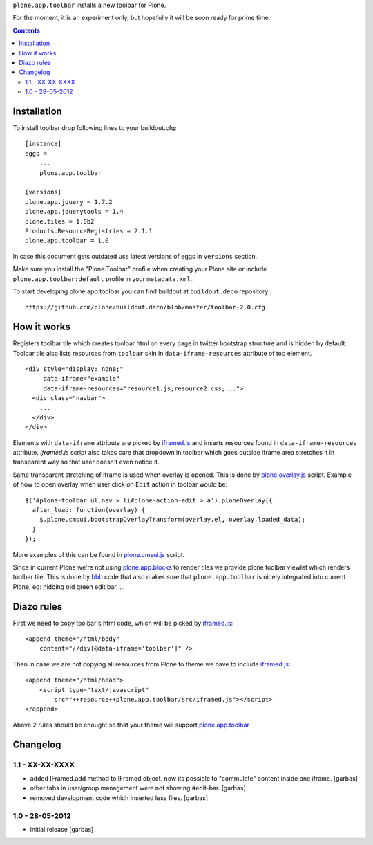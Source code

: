 ``plone.app.toolbar`` installs a new toolbar for Plone.

For the moment, it is an experiment only, but hopefully it will be soon ready
for prime time.

.. contents::


Installation
============

To install toolbar drop following lines to your buildout.cfg::

    [instance]
    eggs =
        ...
        plone.app.toolbar

    [versions]
    plone.app.jquery = 1.7.2
    plone.app.jquerytools = 1.4
    plone.tiles = 1.0b2
    Products.ResourceRegistries = 2.1.1
    plone.app.toolbar = 1.0

In case this document gets outdated use latest versions of eggs in ``versions``
section.

Make sure you install the "Plone Toolbar" profile when creating your Plone site
or include ``plone.app.toolbar:default`` profile in your ``metadata.xml``..

To start developing plone.app.toolbar you can find buildout at
``buildout.deco`` repository.::
    
    https://github.com/plone/buildout.deco/blob/master/toolbar-2.0.cfg
    

How it works
============

Registers toolbar tile which creates toolbar html on every page in twitter
bootstrap structure and is hidden by default. Toolbar tile also lists resources
from ``toolbar`` skin in ``data-iframe-resources`` attribute of top element. ::

    <div style="display: none;"
         data-iframe="example"
         data-iframe-resources="resource1.js;resource2.css;...">
      <div class="navbar">
        ...
      </div>
    </div>

Elements with ``data-iframe`` attribute are picked by `iframed.js`_ and inserts
resources found in ``data-iframe-resources`` attribute. `iframed.js` script
also takes care that dropdown in toolbar which goes outside iframe area
stretches it in transparent way so that user doesn't even notice it.

Same transparent stretching of iframe is used when overlay is opened. This is
done by `plone.overlay.js`_ script. Example of how to open overlay when user
click on ``Edit`` action in toolbar would be::

    $('#plone-toolbar ul.nav > li#plone-action-edit > a').ploneOverlay({
      after_load: function(overlay) {
        $.plone.cmsui.bootstrapOverlayTransform(overlay.el, overlay.loaded_data);
      }
    });

More examples of this can be found in `plone.cmsui.js`_ script.

Since in current Plone we're not using `plone.app.blocks`_ to render tiles we
provide plone toolbar viewlet which renders toolbar tile. This is done by
`bbb`_ code that also makes sure that ``plone.app.toolbar`` is nicely
integrated into current Plone, eg: hidding old green edit bar, ...


Diazo rules
===========

First we need to copy toolbar's html code, which will be picked by
`iframed.js`_::

    <append theme="/html/body"
        content="//div[@data-iframe='toolbar']" />

Then in case we are not copying all resources from Plone to theme we have to
include `iframed.js`_::

    <append theme="/html/head">
        <script type="text/javascript"
            src="++resource++plone.app.toolbar/src/iframed.js"></script>
    </append>

Above 2 rules should be enought so that your theme will support
`plone.app.toolbar`_


Changelog
=========


1.1 - XX-XX-XXXX
----------------

- added IFramed.add method to IFramed object. now its possible to "commulate"
  content inside one iframe.
  [garbas]

- other tabs in user/group management were not showing #edit-bar.
  [garbas]

- removed development code which inserted less files.
  [garbas]


1.0 - 28-05-2012
----------------

- initial release
  [garbas]



.. _`buildout.deco`: https://github.com/plone/buildout.deco
.. _`plone.app.toolbar`: https://github.com/plone/plone.app.toolbar
.. _`plone.app.blocks`: https://github.com/plone/plone.app.blocks
.. _`iframed.js`: https://github.com/plone/plone.app.toolbar/blob/master/plone/app/toolbar/resources/src/iframed.js
.. _`plone.overlay.js`: https://github.com/plone/plone.app.toolbar/blob/master/plone/app/toolbar/resources/src/plone.overlay.js
.. _`plone.cmsui.js`: https://github.com/plone/plone.app.toolbar/blob/master/plone/app/toolbar/resources/src/plone.cmsui.js
.. _`bbb`: https://github.com/plone/plone.app.toolbar/blob/master/plone/app/toolbar/bbb.zcml
